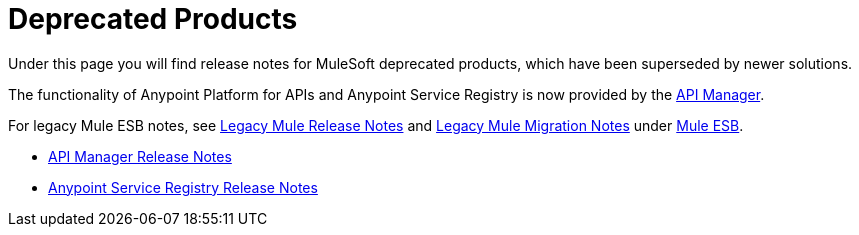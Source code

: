 = Deprecated Products
:keywords: release notes


Under this page you will find release notes for MuleSoft deprecated products, which have been superseded by newer solutions.

The functionality of Anypoint Platform for APIs and Anypoint Service Registry is now provided by the link:/api-manager[API Manager].

For legacy Mule ESB notes, see link:/release-notes/legacy-mule-release-notes[Legacy Mule Release Notes] and link:/release-notes/legacy-mule-migration-notes[Legacy Mule Migration Notes] under link:/release-notes/mule-esb[Mule ESB].

* link:/release-notes/api-manager-release-notes[API Manager Release Notes]
* link:/release-notes/anypoint-service-registry-release-notes[Anypoint Service Registry Release Notes]

